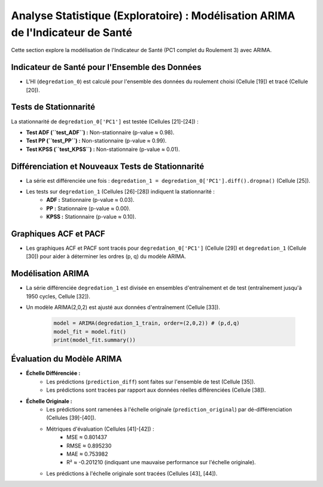 .. _statistical_analysis:

Analyse Statistique (Exploratoire) : Modélisation ARIMA de l'Indicateur de Santé
================================================================================

Cette section explore la modélisation de l'Indicateur de Santé (PC1 complet du Roulement 3) avec ARIMA.

Indicateur de Santé pour l'Ensemble des Données
-----------------------------------------------

* L'HI (``degredation_0``) est calculé pour l'ensemble des données du roulement choisi (Cellule [19]) et tracé (Cellule [20]).

Tests de Stationnarité
----------------------

La stationnarité de ``degredation_0['PC1']`` est testée (Cellules [21]-[24]) :

* **Test ADF (``test_ADF``) :** Non-stationnaire (p-value ≈ 0.98).
* **Test PP (``test_PP``) :** Non-stationnaire (p-value ≈ 0.99).
* **Test KPSS (``test_KPSS``) :** Non-stationnaire (p-value ≈ 0.01).

Différenciation et Nouveaux Tests de Stationnarité
--------------------------------------------------

* La série est différenciée une fois : ``degredation_1 = degredation_0['PC1'].diff().dropna()`` (Cellule [25]).
* Les tests sur ``degredation_1`` (Cellules [26]-[28]) indiquent la stationnarité :
    * **ADF :** Stationnaire (p-value ≈ 0.03).
    * **PP :** Stationnaire (p-value ≈ 0.00).
    * **KPSS :** Stationnaire (p-value ≈ 0.10).

Graphiques ACF et PACF
----------------------

* Les graphiques ACF et PACF sont tracés pour ``degredation_0['PC1']`` (Cellule [29]) et ``degredation_1`` (Cellule [30]) pour aider à déterminer les ordres (p, q) du modèle ARIMA.

Modélisation ARIMA
------------------

* La série différenciée ``degredation_1`` est divisée en ensembles d'entraînement et de test (entraînement jusqu'à 1950 cycles, Cellule [32]).
* Un modèle ARIMA(2,0,2) est ajusté aux données d'entraînement (Cellule [33]).

    .. code-block:: python

        model = ARIMA(degredation_1_train, order=(2,0,2)) # (p,d,q)
        model_fit = model.fit()
        print(model_fit.summary())

Évaluation du Modèle ARIMA
--------------------------

* **Échelle Différenciée :**
    * Les prédictions (``prediction_diff``) sont faites sur l'ensemble de test (Cellule [35]).
    * Les prédictions sont tracées par rapport aux données réelles différenciées (Cellule [38]).
* **Échelle Originale :**
    * Les prédictions sont ramenées à l'échelle originale (``prediction_original``) par dé-différenciation (Cellules [39]-[40]).
    * Métriques d'évaluation (Cellules [41]-[42]) :
        * MSE ≈ 0.801437
        * RMSE ≈ 0.895230
        * MAE ≈ 0.753982
        * R² ≈ -0.201210 (indiquant une mauvaise performance sur l'échelle originale).
    * Les prédictions à l'échelle originale sont tracées (Cellules [43], [44]).
